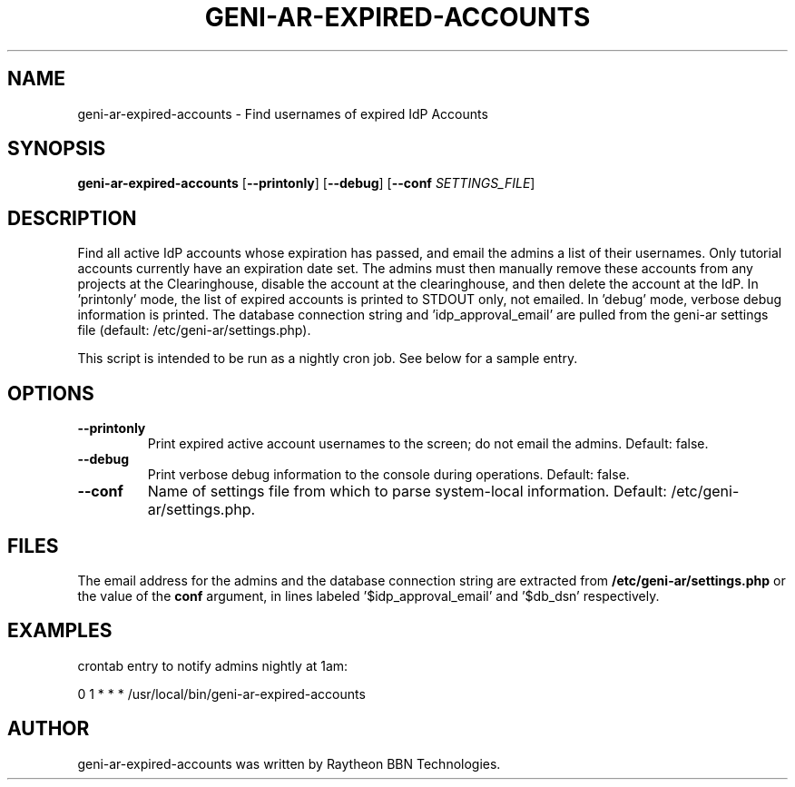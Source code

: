 .TH GENI-AR-EXPIRED-ACCOUNTS 1 "July 27, 2016"

.SH NAME
geni-ar-expired-accounts \- Find usernames of expired IdP Accounts

.SH SYNOPSIS
.B geni-ar-expired-accounts
[\fB--printonly\fR]
[\fB--debug\fR]
[\fB--conf \fISETTINGS_FILE\fR]

.SH DESCRIPTION
Find all active IdP accounts whose expiration has passed, and email
the admins a list of their usernames.
Only tutorial accounts currently have an expiration date set.
The admins must then manually remove these accounts from any
projects at the Clearinghouse, disable the account at the
clearinghouse, and then delete the account at the IdP.
In 'printonly' mode, the list of expired accounts is printed to STDOUT
only, not emailed. In 'debug' mode, verbose debug information is
printed.
The database connection string and 'idp_approval_email' are pulled
from the geni-ar settings file (default: /etc/geni-ar/settings.php).

This script is intended to be run as a nightly cron job. See below for
a sample entry.

.SH OPTIONS
.TP
\fB--printonly
Print expired active account usernames to the screen; do not email the
admins. Default: false.
.TP
\fB--debug
Print verbose debug information to the console during operations. Default: false.
.TP
\fB--conf
Name of settings file from which to parse system-local information. Default: /etc/geni-ar/settings.php.
        
.SH FILES
The email address for the admins and the database connection string are extracted from
\fB/etc/geni-ar/settings.php\fR or the value of the \fBconf\fR
argument, in lines labeled '$idp_approval_email' and '$db_dsn' respectively.

.SH EXAMPLES
crontab entry to notify admins nightly at 1am:

  0 1 * * * /usr/local/bin/geni-ar-expired-accounts

.SH AUTHOR
geni-ar-expired-accounts was written by Raytheon BBN Technologies.
